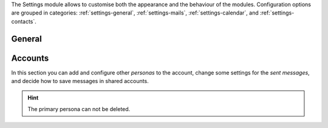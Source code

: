 .. SPDX-FileCopyrightText: 2022 Zextras <https://www.zextras.com/>
..
.. SPDX-License-Identifier: CC-BY-NC-SA-4.0

The Settings module allows to customise both the appearance and the
behaviour of the modules. Configuration options are grouped in
categories: :ref:`settings-general`, :ref:`settings-mails`,
:ref:`settings-calendar`, and :ref:`settings-contacts`.

.. _settings-general:

General
-------

.. card:: Appearance
   :class-header: sd-font-weight-bold irisfont

   Choose the size of the fonts and whether the `Dark Mode` is enabled or not.
   
.. card:: Out Time Zone and Language
   :class-header: sd-font-weight-bold irisfont

   Select the language of the interface and the time zone used by
   |product|.  If you change the language, you will be asked to reload
   the interface.

.. card:: Out of Office Settings
   :class-header: sd-font-weight-bold irisfont

   These setting allow you to define the behaviour of |product| when
   e-mails are received within a time period during which you are not
   available. You can choose whether automatic replies are sent and to
   whom: you can also send a different message to people outside your
   organisation or decide to notify only your colleagues (i.e., people
   in your organisation).

   Define also the time period during which you will be away. By
   default, an appointment that matches the time period is created
   on your calendar.

.. card:: Application versions
   :class-header: sd-font-weight-bold irisfont

   Informative panel reporting the versions of |product|'s
   components.

.. card:: User's quota
   :class-header: sd-font-weight-bold irisfont

   Informative panel reporting how much of the assigned quota is used.

.. card:: Account
   :class-header: sd-font-weight-bold irisfont

   Click :bdg-primary:`LOGOUT` to exit the current session.

.. _settings-accounts:

Accounts
--------

In this section you can add and configure other *personas* to the
account, change some settings for the *sent messages*, and decide how
to save messages in shared accounts.

.. hint:: The primary persona can not be deleted.

